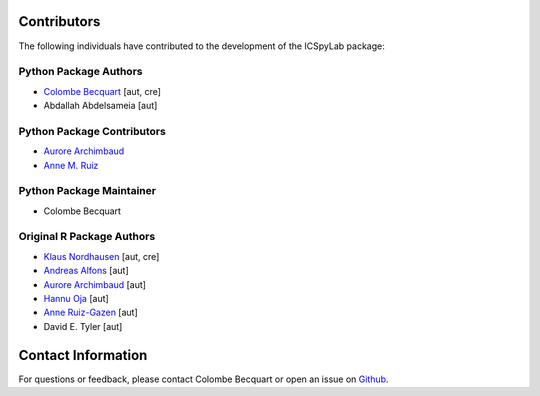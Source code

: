 Contributors
============

The following individuals have contributed to the development of the ICSpyLab package:

Python Package Authors
---------------------------

- `Colombe Becquart <https://orcid.org/0009-0003-0790-3720>`_ [aut, cre]
- Abdallah Abdelsameia [aut]

Python Package Contributors
---------------------------
- `Aurore Archimbaud <https://orcid.org/0000-0002-6511-9091>`_
- `Anne M. Ruiz <https://orcid.org/0000-0001-8970-8061>`_

Python Package Maintainer
---------------------------
- Colombe Becquart

Original R Package Authors
---------------------------
- `Klaus Nordhausen <https://orcid.org/0000-0002-3758-8501>`_ [aut, cre]
- `Andreas Alfons <https://orcid.org/0000-0002-2513-3788>`_ [aut]
- `Aurore Archimbaud <https://orcid.org/0000-0002-6511-9091>`_ [aut]
- `Hannu Oja <https://orcid.org/0000-0002-4945-5976>`_ [aut]
- `Anne Ruiz-Gazen <https://orcid.org/0000-0001-8970-8061>`_ [aut]
- David E. Tyler [aut]

Contact Information
===================

For questions or feedback, please contact Colombe Becquart or open an issue on `Github <https://github.com/cbecquart/ICSpyLab>`_.
